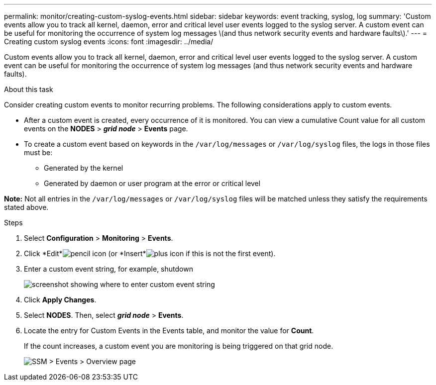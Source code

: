 ---
permalink: monitor/creating-custom-syslog-events.html
sidebar: sidebar
keywords: event tracking, syslog, log
summary: 'Custom events allow you to track all kernel, daemon, error and critical level user events logged to the syslog server. A custom event can be useful for monitoring the occurrence of system log messages \(and thus network security events and hardware faults\).'
---
= Creating custom syslog events
:icons: font
:imagesdir: ../media/

[.lead]
Custom events allow you to track all kernel, daemon, error and critical level user events logged to the syslog server. A custom event can be useful for monitoring the occurrence of system log messages (and thus network security events and hardware faults).

.About this task
Consider creating custom events to monitor recurring problems. The following considerations apply to custom events.

* After a custom event is created, every occurrence of it is monitored. You can view a cumulative Count value for all custom events on the *NODES* > *_grid node_* > *Events* page.
* To create a custom event based on keywords in the `/var/log/messages` or `/var/log/syslog` files, the logs in those files must be:
 ** Generated by the kernel
 ** Generated by daemon or user program at the error or critical level

*Note:* Not all entries in the `/var/log/messages` or `/var/log/syslog` files will be matched unless they satisfy the requirements stated above.

.Steps
. Select *Configuration* > *Monitoring* > *Events*.
. Click *Edit*image:../media/icon_nms_edit.gif[pencil icon] (or *Insert*image:../media/icon_nms_insert.gif[plus icon] if this is not the first event).
. Enter a custom event string, for example, shutdown
+
image::../media/custom_events.gif[screenshot showing where to enter custom event string]

. Click *Apply Changes*.
. Select *NODES*. Then, select *_grid node_* > *Events*.
. Locate the entry for Custom Events in the Events table, and monitor the value for *Count*.
+
If the count increases, a custom event you are monitoring is being triggered on that grid node.
+
image::../media/custom_events_count.gif[SSM > Events > Overview page]
